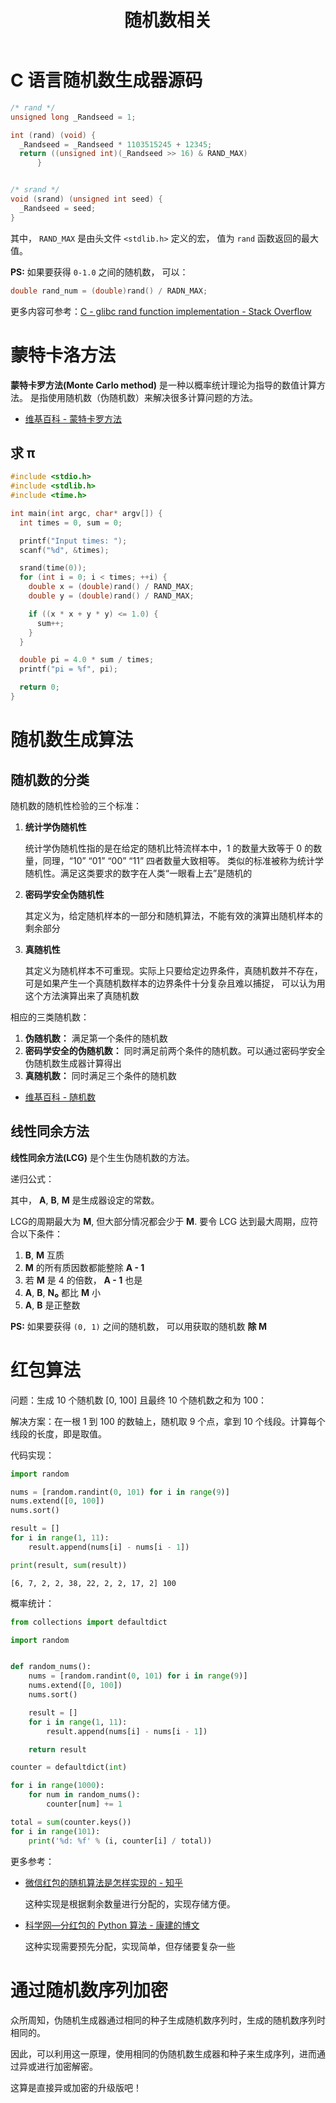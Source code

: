 #+TITLE:      随机数相关

* 目录                                                    :TOC_4_gh:noexport:
- [[#c-语言随机数生成器源码][C 语言随机数生成器源码]]
- [[#蒙特卡洛方法][蒙特卡洛方法]]
  - [[#求-π][求 π]]
- [[#随机数生成算法][随机数生成算法]]
  - [[#随机数的分类][随机数的分类]]
  - [[#线性同余方法][线性同余方法]]
- [[#红包算法][红包算法]]
- [[#通过随机数序列加密][通过随机数序列加密]]

* C 语言随机数生成器源码
  #+BEGIN_SRC c
    /* rand */
    unsigned long _Randseed = 1;

    int (rand) (void) {
      _Randseed = _Randseed * 1103515245 + 12345;
      return ((unsigned int)(_Randseed >> 16) & RAND_MAX)
          }


    /* srand */
    void (srand) (unsigned int seed) {
      _Randseed = seed;
    }
  #+END_SRC

  其中， ~RAND_MAX~ 是由头文件 ~<stdlib.h>~ 定义的宏， 值为 ~rand~ 函数返回的最大值。

  *PS:* 如果要获得 ~0-1.0~ 之间的随机数， 可以：
  #+BEGIN_SRC c
    double rand_num = (double)rand() / RADN_MAX;
  #+END_SRC

  更多内容可参考：[[https://stackoverflow.com/questions/18634079/glibc-rand-function-implementation][C - glibc rand function implementation - Stack Overflow]]

* 蒙特卡洛方法
  *蒙特卡罗方法(Monte Carlo method)* 是一种以概率统计理论为指导的数值计算方法。
  是指使用随机数（伪随机数）来解决很多计算问题的方法。

  + [[https://zh.wikipedia.org/wiki/%E8%92%99%E5%9C%B0%E5%8D%A1%E7%BE%85%E6%96%B9%E6%B3%95][维基百科 - 蒙特卡罗方法]]

** 求 π
   #+BEGIN_SRC c
     #include <stdio.h>
     #include <stdlib.h>
     #include <time.h>

     int main(int argc, char* argv[]) {
       int times = 0, sum = 0;

       printf("Input times: ");
       scanf("%d", &times);

       srand(time(0));
       for (int i = 0; i < times; ++i) {
         double x = (double)rand() / RAND_MAX;
         double y = (double)rand() / RAND_MAX;

         if ((x * x + y * y) <= 1.0) {
           sum++;
         }
       }

       double pi = 4.0 * sum / times;
       printf("pi = %f", pi);

       return 0;
     }
   #+END_SRC

* 随机数生成算法
** 随机数的分类
   随机数的随机性检验的三个标准：
   1. *统计学伪随机性*

      统计学伪随机性指的是在给定的随机比特流样本中，1 的数量大致等于 0 的数量，同理，“10” “01” “00” “11” 四者数量大致相等。
      类似的标准被称为统计学随机性。满足这类要求的数字在人类“一眼看上去”是随机的

   2. *密码学安全伪随机性*

      其定义为，给定随机样本的一部分和随机算法，不能有效的演算出随机样本的剩余部分

   3. *真随机性*

      其定义为随机样本不可重现。实际上只要给定边界条件，真随机数并不存在，可是如果产生一个真随机数样本的边界条件十分复杂且难以捕捉，
      可以认为用这个方法演算出来了真随机数

   相应的三类随机数：
   1. *伪随机数：* 满足第一个条件的随机数
   2. *密码学安全的伪随机数：* 同时满足前两个条件的随机数。可以通过密码学安全伪随机数生成器计算得出
   3. *真随机数：* 同时满足三个条件的随机数


   + [[https://zh.wikipedia.org/wiki/%E9%9A%8F%E6%9C%BA%E6%95%B0][维基百科 - 随机数]]

** 线性同余方法
   *线性同余方法(LCG)* 是个生生伪随机数的方法。

   递归公式： [[file:image/rand.svg]]

   其中， *A*, *B*, *M* 是生成器设定的常数。

   LCG的周期最大为 *M*, 但大部分情况都会少于 *M*. 要令 LCG 达到最大周期，应符合以下条件：
   1. *B*, *M* 互质
   2. *M* 的所有质因数都能整除 *A - 1*
   3. 若 *M* 是 4 的倍数， *A - 1* 也是
   4. *A*, *B*, *N₀* 都比 *M* 小
   5. *A*, *B* 是正整数

   *PS:* 如果要获得 ~(0, 1)~ 之间的随机数， 可以用获取的随机数 *除 M*

* 红包算法
  问题：生成 10 个随机数 [0, 100] 且最终 10 个随机数之和为 100：

  解决方案：在一根 1 到 100 的数轴上，随机取 9 个点，拿到 10 个线段。计算每个线段的长度，即是取值。

  代码实现：
  #+BEGIN_SRC python :results output
    import random

    nums = [random.randint(0, 101) for i in range(9)]
    nums.extend([0, 100])
    nums.sort()

    result = []
    for i in range(1, 11):
        result.append(nums[i] - nums[i - 1])

    print(result, sum(result))
  #+END_SRC

  #+RESULTS:
  : [6, 7, 2, 2, 38, 22, 2, 2, 17, 2] 100

  概率统计：
  #+BEGIN_SRC python
    from collections import defaultdict

    import random


    def random_nums():
        nums = [random.randint(0, 101) for i in range(9)]
        nums.extend([0, 100])
        nums.sort()

        result = []
        for i in range(1, 11):
            result.append(nums[i] - nums[i - 1])

        return result

    counter = defaultdict(int)

    for i in range(1000):
        for num in random_nums():
            counter[num] += 1

    total = sum(counter.keys())
    for i in range(101):
        print('%d: %f' % (i, counter[i] / total))
  #+END_SRC

  更多参考：
  + [[https://www.zhihu.com/question/22625187][微信红包的随机算法是怎样实现的 - 知乎]]

    这种实现是根据剩余数量进行分配的，实现存储方便。

  + [[http://blog.sciencenet.cn/blog-797552-1089280.html][科学网—分红包的 Python 算法 - 康建的博文]]

    这种实现需要预先分配，实现简单，但存储要复杂一些

* 通过随机数序列加密
  众所周知，伪随机生成器通过相同的种子生成随机数序列时，生成的随机数序列时相同的。

  因此，可以利用这一原理，使用相同的伪随机数生成器和种子来生成序列，进而通过异或进行加密解密。

  这算是直接异或加密的升级版吧！

